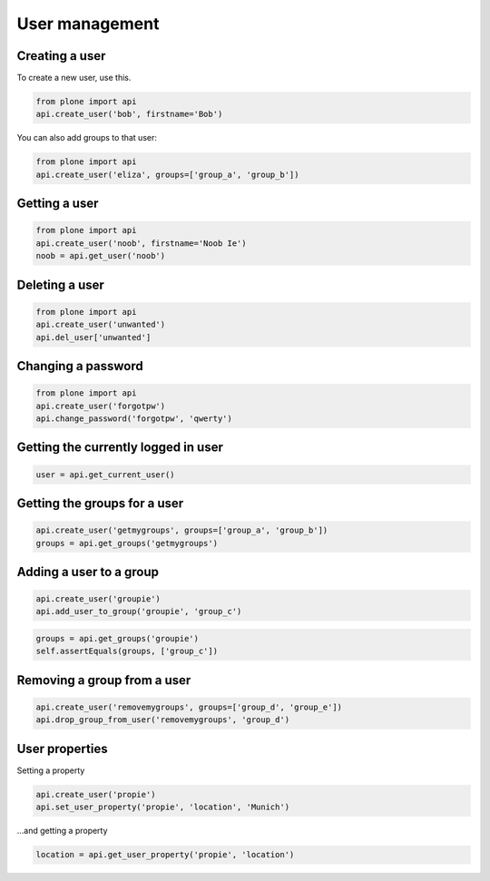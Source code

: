 User management
===============

Creating a user
---------------

To create a new user, use this.


.. code-block:: python

   from plone import api
   api.create_user('bob', firstname='Bob')

.. invisible-code-block:: python

   None

You can also add groups to that user:

.. code-block:: python

   from plone import api
   api.create_user('eliza', groups=['group_a', 'group_b'])

.. invisible-code-block:: python

   None


Getting a user
--------------

.. code-block:: python

   from plone import api
   api.create_user('noob', firstname='Noob Ie')
   noob = api.get_user('noob')

.. invisible-code-block:: python

   # TODO Add test!
   None

Deleting a user
---------------

.. code-block:: python

   from plone import api
   api.create_user('unwanted')
   api.del_user['unwanted']

.. invisible-code-block:: python

   self.assertNone(api.get_user('unwanted'))


Changing a password
-------------------

.. code-block:: python

   from plone import api
   api.create_user('forgotpw')
   api.change_password('forgotpw', 'qwerty')

.. invisible-code-block:: python

   # TODO Add test!
   None


Getting the currently logged in user
------------------------------------

.. code-block:: python

   user = api.get_current_user()

.. invisible-code-block:: python

   # TODO Write better test
   self.assertNotNone(user)


Getting the groups for a user
-----------------------------

.. code-block:: python

   api.create_user('getmygroups', groups=['group_a', 'group_b'])
   groups = api.get_groups('getmygroups')

.. invisible-code-block:: python

   self.assertEquals(groups, ['group_a', 'group_b'])


Adding a user to a group
------------------------

.. code-block:: python

   api.create_user('groupie')
   api.add_user_to_group('groupie', 'group_c')

.. code-block:: python

   groups = api.get_groups('groupie')
   self.assertEquals(groups, ['group_c'])


Removing a group from a user
----------------------------

.. code-block:: python

   api.create_user('removemygroups', groups=['group_d', 'group_e'])
   api.drop_group_from_user('removemygroups', 'group_d')

.. invisible-code-block:: python

   groups = api.get_groups('removemygroups')
   self.assertEquals(groups, ['group_e'])


User properties
---------------

Setting a property

.. code-block:: python

   api.create_user('propie')
   api.set_user_property('propie', 'location', 'Munich')

.. invisible-code-block:: python

   self.assertEquals(api.get_user_property('propie', 'location'), 'Munich')


...and getting a property

.. code-block:: python

   location = api.get_user_property('propie', 'location')


